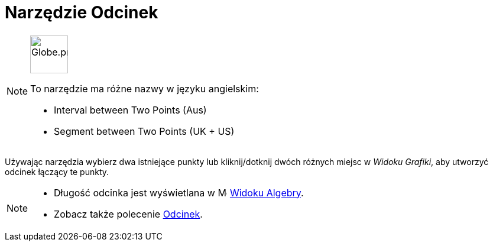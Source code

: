 = Narzędzie Odcinek
:page-en: tools/Segment
ifdef::env-github[:imagesdir: /en/modules/ROOT/assets/images]

[NOTE]
====
image:64px-Globe.png[Globe.png,width=64,height=64,role=left]

To narzędzie ma różne nazwy w języku angielskim:   

* Interval between Two Points (Aus)
* Segment between Two Points (UK + US)

====

Używając narzędzia wybierz dwa istniejące punkty lub kliknij/dotknij dwóch różnych miejsc w _Widoku Grafiki_, aby utworzyć odcinek łączący te punkty.

[NOTE]
====

* Długość odcinka jest wyświetlana w image:16px-Menu_view_algebra.svg.png[Menu view algebra.svg,width=16,height=16] xref:/Widok_Algebry.adoc[Widoku Algebry].
* Zobacz także polecenie xref:/commands/Odcinek.adoc[Odcinek].

====
